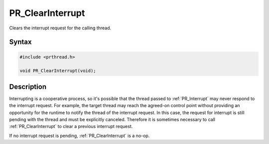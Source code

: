 PR_ClearInterrupt
=================

Clears the interrupt request for the calling thread.

.. _Syntax:

Syntax
------

.. code:: eval

   #include <prthread.h>

   void PR_ClearInterrupt(void);

.. _Description:

Description
-----------

Interrupting is a cooperative process, so it's possible that the thread
passed to :ref:`PR_Interrupt` may never respond to the interrupt request.
For example, the target thread may reach the agreed-on control point
without providing an opportunity for the runtime to notify the thread of
the interrupt request. In this case, the request for interrupt is still
pending with the thread and must be explicitly canceled. Therefore it is
sometimes necessary to call :ref:`PR_ClearInterrupt` to clear a previous
interrupt request.

If no interrupt request is pending, :ref:`PR_ClearInterrupt` is a no-op.
